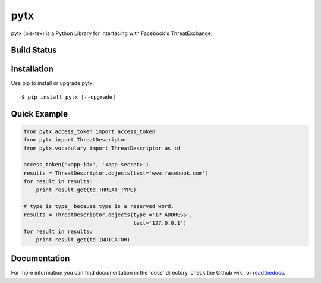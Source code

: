 pytx
=====================================================================

pytx (pie-tex) is a Python Library for interfacing with Facebook's ThreatExchange.

Build Status
------------

.. image:: https://travis-ci.org/facebook/ThreatExchange.svg
    :target: https://travis-ci.org/facebook/ThreatExchange

.. image:: https://img.shields.io/pypi/dm/pytx.svg
    :target: https://pypi.python.org/pypi/pytx/

.. image:: https://img.shields.io/pypi/v/pytx.svg
   :target: https://pypi.python.org/pypi/pytx

.. image:: https://img.shields.io/badge/python-2.7-blue.svg
    :target: https://pypi.python.org/pypi/pytx/

.. image:: https://img.shields.io/pypi/l/pytx.svg
    :target: https://pypi.python.org/pypi/pytx/

.. image:: https://readthedocs.org/projects/pytx/badge/?version=latest
    :target: https://readthedocs.org/projects/pytx/?badge=latest


Installation
------------

Use pip to install or upgrade pytx::

    $ pip install pytx [--upgrade]

Quick Example
-------------

.. code-block :: python

   from pytx.access_token import access_token
   from pytx import ThreatDescriptor
   from pytx.vocabulary import ThreatDescriptor as td

   access_token('<app-id>', '<app-secret>')
   results = ThreatDescriptor.objects(text='www.facebook.com')
   for result in results:
       print result.get(td.THREAT_TYPE)

   # type is type_ because type is a reserved word.
   results = ThreatDescriptor.objects(type_='IP_ADDRESS',
                                      text='127.0.0.1')
   for result in results:
       print result.get(td.INDICATOR)

Documentation
-------------

For more information you can find documentation in the 'docs' directory, check
the Github wiki, or readthedocs_.

.. _readthedocs: https://pytx.readthedocs.org
